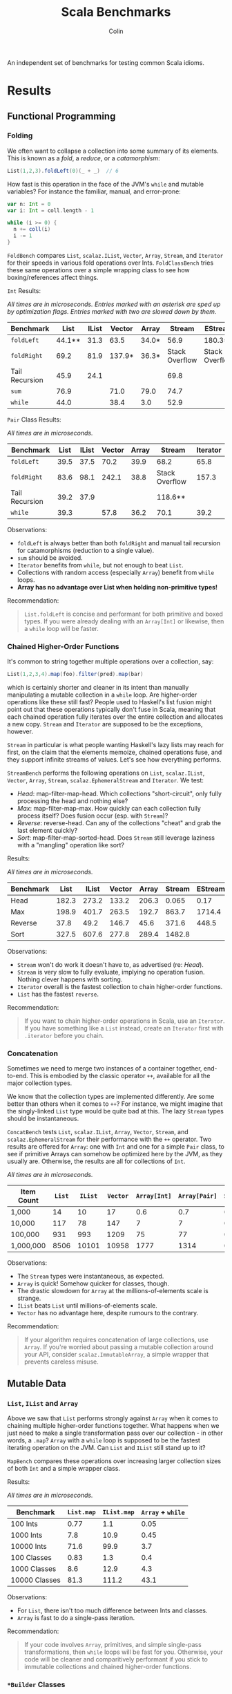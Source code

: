#+TITLE: Scala Benchmarks
#+AUTHOR: Colin

An independent set of benchmarks for testing common Scala idioms.

* Table of Contents                     :TOC_4_gh:noexport:
- [[#results][Results]]
  - [[#functional-programming][Functional Programming]]
    - [[#folding][Folding]]
    - [[#chained-higher-order-functions][Chained Higher-Order Functions]]
    - [[#concatenation][Concatenation]]
  - [[#mutable-data][Mutable Data]]
    - [[#list-ilist-and-array][~List~, ~IList~ and ~Array~]]
    - [[#builder-classes][~*Builder~ Classes]]
    - [[#mutable-set-and-javas-concurrenthashmap][Mutable ~Set~ and Java's ~ConcurrentHashMap~]]
  - [[#pattern-matching][Pattern Matching]]
    - [[#deconstructing-containers][Deconstructing Containers]]
    - [[#guard-patterns][Guard Patterns]]

* Results

** Functional Programming

*** Folding

We often want to collapse a collection into some summary of its elements.
This is known as a /fold/, a /reduce/, or a /catamorphism/:

#+BEGIN_SRC scala
  List(1,2,3).foldLeft(0)(_ + _)  // 6
#+END_SRC

How fast is this operation in the face of the JVM's ~while~ and mutable
variables? For instance the familiar, manual, and error-prone:

#+BEGIN_SRC scala
  var n: Int = 0
  var i: Int = coll.length - 1

  while (i >= 0) {
    n += coll(i)
    i -= 1
  }
#+END_SRC

~FoldBench~ compares ~List~, ~scalaz.IList~, ~Vector~, ~Array~, ~Stream~, and ~Iterator~ for their speeds
in various fold operations over Ints. ~FoldClassBench~ tries these same operations over a simple
wrapping class to see how boxing/references affect things.

~Int~ Results:

/All times are in microseconds. Entries marked with an asterisk are sped up by
optimization flags. Entries marked with two are slowed down by them./

| Benchmark      |   List | IList | Vector | Array |         Stream | EStream        | Iterator |
|----------------+--------+-------+--------+-------+----------------+----------------+----------|
| ~foldLeft~     | 44.1** |  31.3 |   63.5 | 34.0* |           56.9 | 180.3**        |     55.4 |
| ~foldRight~    |   69.2 |  81.9 | 137.9* | 36.3* | Stack Overflow | Stack Overflow |    147.6 |
| Tail Recursion |   45.9 |  24.1 |        |       |           69.8 |                |          |
| ~sum~          |   76.9 |       |   71.0 | 79.0  |           74.7 |                |          |
| ~while~        |   44.0 |       |   38.4 | 3.0   |           52.9 |                |     45.4 |

~Pair~ Class Results:

/All times are in microseconds./

| Benchmark      | List | IList | Vector | Array | Stream         | Iterator |
|----------------+------+-------+--------+-------+----------------+----------|
| ~foldLeft~     | 39.5 |  37.5 |   70.2 |  39.9 | 68.2           |     65.8 |
| ~foldRight~    | 83.6 |  98.1 |  242.1 |  38.8 | Stack Overflow |    157.3 |
| Tail Recursion | 39.2 |  37.9 |        |       | 118.6**        |          |
| ~while~        | 39.3 |       |   57.8 |  36.2 | 70.1           |     39.2 |

Observations:

- ~foldLeft~ is always better than both ~foldRight~ and manual tail recursion for
  catamorphisms (reduction to a single value).
- ~sum~ should be avoided.
- ~Iterator~ benefits from ~while~, but not enough to beat ~List~.
- Collections with random access (especially ~Array~) benefit from ~while~
  loops.
- *Array has no advantage over List when holding non-primitive types!*

Recommendation:

#+BEGIN_QUOTE
~List.foldLeft~ is concise and performant for both primitive and boxed types.
If you were already dealing with an ~Array[Int]~ or likewise, then a ~while~
loop will be faster.
#+END_QUOTE

*** Chained Higher-Order Functions

It's common to string together multiple operations over a collection, say:

#+BEGIN_SRC scala
  List(1,2,3,4).map(foo).filter(pred).map(bar)
#+END_SRC

which is certainly shorter and cleaner in its intent than manually manipulating
a mutable collection in a ~while~ loop. Are higher-order operations like these
still fast? People used to Haskell's list fusion might point out that these
operations typically don't fuse in Scala, meaning that each chained operation
fully iterates over the entire collection and allocates a new copy. ~Stream~
and ~Iterator~ are supposed to be the exceptions, however.

~Stream~ in particular is what people wanting Haskell's lazy lists may reach
for first, on the claim that the elements memoize, chained operations fuse,
and they support infinite streams of values. Let's see how everything performs.

~StreamBench~ performs the following operations on ~List~, ~scalaz.IList~,
~Vector~, ~Array~, ~Stream~, ~scalaz.EphemeralStream~ and ~Iterator~. We test:

- /Head/: map-filter-map-head. Which collections "short-circuit", only
  fully processing the head and nothing else?
- /Max/: map-filter-map-max. How quickly can each collection fully process itself?
  Does fusion occur (esp. with ~Stream~)?
- /Reverse/: reverse-head. Can any of the collections "cheat" and grab the last
  element quickly?
- /Sort/: map-filter-map-sorted-head. Does ~Stream~ still leverage laziness with
  a "mangling" operation like sort?

Results:

/All times are in microseconds./

| Benchmark |  List | IList | Vector | Array | Stream | EStream | Iterator |
|-----------+-------+-------+--------+-------+--------+---------+----------|
| Head      | 182.3 | 273.2 |  133.2 | 206.3 |  0.065 |    0.17 |    0.023 |
| Max       | 198.9 | 401.7 |  263.5 | 192.7 |  863.7 |  1714.4 |    139.7 |
| Reverse   |  37.8 |  49.2 |  146.7 |  45.6 |  371.6 |   448.5 |          |
| Sort      | 327.5 | 607.6 |  277.8 | 289.4 | 1482.8 |         |          |

Observations:

- ~Stream~ won't do work it doesn't have to, as advertised (re: /Head/).
- ~Stream~ is very slow to fully evaluate, implying no operation fusion.
  Nothing clever happens with sorting.
- ~Iterator~ overall is the fastest collection to chain higher-order
  functions.
- ~List~ has the fastest ~reverse~.

Recommendation:

#+BEGIN_QUOTE
If you want to chain higher-order operations in Scala, use an ~Iterator~.
If you have something like a ~List~ instead, create an ~Iterator~ first
with ~.iterator~ before you chain.
#+END_QUOTE

*** Concatenation

Sometimes we need to merge two instances of a container together, end-to-end.
This is embodied by the classic operator ~++~, available for all the major collection types.

We know that the collection types are implemented differently. Are some better than
others when it comes to ~++~? For instance, we might imagine that the singly-linked ~List~
type would be quite bad at this. The lazy ~Stream~ types should be instantaneous.

~ConcatBench~ tests ~List~, ~scalaz.IList~, ~Array~, ~Vector~, ~Stream~, and ~scalaz.EphemeralStream~
for their performance with the ~++~ operator. Two results are offered for ~Array~: one with ~Int~ and
one for a simple ~Pair~ class, to see if primitive Arrays can somehow be optimized here by the JVM,
as they usually are. Otherwise, the results are all for collections of ~Int~.

/All times are in microseconds./

| Item Count | ~List~ | ~IList~ | ~Vector~ | ~Array[Int]~ | ~Array[Pair]~ | ~Stream~ | ~EStream~ |
|------------+--------+---------+----------+--------------+---------------+----------+-----------|
| 1,000      |     14 |      10 |       17 |          0.6 |           0.7 |     0.02 |      0.02 |
| 10,000     |    117 |      78 |      147 |            7 |             7 |     0.02 |      0.02 |
| 100,000    |    931 |     993 |     1209 |           75 |            77 |     0.02 |      0.02 |
| 1,000,000  |   8506 |   10101 |    10958 |         1777 |          1314 |     0.02 |      0.02 |

Observations:

- The ~Stream~ types were instantaneous, as expected.
- ~Array~ is quick! Somehow quicker for classes, though.
- The drastic slowdown for ~Array~ at the millions-of-elements scale is strange.
- ~IList~ beats ~List~ until millions-of-elements scale.
- ~Vector~ has no advantage here, despite rumours to the contrary.

Recommendation:

#+BEGIN_QUOTE
If your algorithm requires concatenation of large collections, use ~Array~.
If you're worried about passing a mutable collection around your API, consider
~scalaz.ImmutableArray~, a simple wrapper that prevents careless misuse.
#+END_QUOTE

** Mutable Data

*** ~List~, ~IList~ and ~Array~

Above we saw that ~List~ performs strongly against ~Array~ when it comes
to chaining multiple higher-order functions together. What happens when
we just need to make a single transformation pass over our collection -
in other words, a ~.map~? ~Array~ with a ~while~ loop is supposed to be
the fastest iterating operation on the JVM. Can ~List~ and ~IList~ still
stand up to it?

~MapBench~ compares these operations over increasing larger collection sizes
of both ~Int~ and a simple wrapper class.

Results:

/All times are in microseconds./

| Benchmark     | ~List.map~ | ~IList.map~ | ~Array~ + ~while~ |
|---------------+------------+-------------+-------------------|
| 100 Ints      |       0.77 |         1.1 |              0.05 |
| 1000 Ints     |        7.8 |        10.9 |              0.45 |
| 10000 Ints    |       71.6 |        99.9 |               3.7 |
|---------------+------------+-------------+-------------------|
| 100 Classes   |       0.83 |        1.3  |               0.4 |
| 1000 Classes  |        8.6 |        12.9 |               4.3 |
| 10000 Classes |       81.3 |       111.2 |              43.1 |

Observations:

- For ~List~, there isn't too much difference between Ints and classes.
- ~Array~ is fast to do a single-pass iteration.

Recommendation:

#+BEGIN_QUOTE
If your code involves ~Array~, primitives, and simple single-pass transformations,
then ~while~ loops will be fast for you. Otherwise, your code will be cleaner
and comparitively performant if you stick to immutable collections and chained
higher-order functions.
#+END_QUOTE

*** ~*Builder~ Classes

You want to build up a new collection, perhaps iterating over an existing one,
perhaps from some live, dynamic process. For whatever reason ~.map~ and ~.foldLeft~
are not an option. Which collection is best for this?
~VectorBench~ tests how fast each of ~List~, ~scalaz.IList~, ~ListBuffer~, ~Vector~, ~VectorBuilder~,
~Array~, ~ArrayBuilder~, and ~IndexedSeq~ can create themselves and
accumulate values. For ~List~, this is done with tail recursion. For ~IndexedSeq~,
this is done via a naive for-comprehension. For all others,
this is done with ~while~ loops. The ~Buffer~ and ~Builder~ classes perform a
~.result~ call at the end of iterating to take their non-builder forms (i.e.
~VectorBuilder => Vector~). ~ArrayBuilder~ is given an overshot size hint (with ~.sizeHint~)
in order to realistically minimize inner ~Array~ copying.

Results:

/All times are in microseconds./

| Benchmark      | ~List~ | ~IList~ | ~ListBuffer~ | ~Vector~ | ~VectorBuilder~ | ~Array~ | ~ArrayBuilder~ | ~IndexedSeq~ |
|----------------+--------+---------+--------------+----------+-----------------+---------+----------------+--------------|
| 1000 Ints      |    5.7 |     5.5 |          5.5 |     20.8 |             6.6 |     0.6 |            1.1 |          5.9 |
| 10000 Ints     |   60.2 |    57.1 |         57.9 |    206.1 |            39.0 |     5.3 |           11.4 |         61.4 |
| 100000 Ints    |  545.1 |   529.1 |        551.6 |   2091.2 |           384.3 |    53.3 |          121.3 |        615.3 |
| 1000 Classes   |    6.2 |     6.2 |          7.2 |     21.5 |             6.3 |     3.8 |            4.9 |          6.4 |
| 10000 Classes  |   64.4 |    62.4 |         68.5 |    214.3 |            44.7 |    41.4 |           53.1 |         65.4 |
| 100000 Classes |  592.0 |   600.3 |        611.6 |   2164.7 |           429.4 |   357.0 |          523.5 |        653.3 |

Observations:

- For primitives, ~Array~ is king.
- *Avoid appending to immutable Vectors.*
- *Avoid repeated use of ListBuffer.prepend!* Your runtime will slow by an order of magnitude vs ~+=:~.
- For classes, at small scales (~1000 elements) there is mostly no difference between
  the various approaches.
- ~ArrayBuilder~ can be useful if you're able to ballpark what the final result size will be.
- ~VectorBuilder~ fulfills the promise of Builders, but can only append to the right.
  You'd have to deal with the fact that your elements are reversed.

Recommendation:

#+BEGIN_QUOTE
The best choice here depends on what your next step is.

If you plan to perform ~while~ -based numeric calculations over primitives only,
stick to ~Array~. If using ~ArrayBuilder~ with primitives, avoid the ~.make~
method. Use something like ~.ofInt~ instead. Also make sure that you use ~.sizeHint~
to avoid redundant inner ~Array~ copying as your collection grows. Failing to do so
can introduce a 5x slowdown.

Otherwise, consider whether your algorithm can't be reexpressed entirely in terms
of ~Iterator~. This will always give the best performance for subsequent chained,
higher-order functions.

If the algorithm can't be expressed in terms of ~Iterator~ from the get-go, try building
your collection with ~VectorBuilder~, call ~.iterator~ once filled, then continue.
#+END_QUOTE

*** Mutable ~Set~ and Java's ~ConcurrentHashMap~

You'd like to build up a unique set of values and for some reason calling ~.toSet~
on your original collection isn't enough. Perhaps you don't have an original collection.
Scala's collections have been criticized for their performance, with one famous complaint
saying how their team had to fallback to using Java collection types entirely because
the Scala ones couldn't compare (that was for Scala 2.8, mind you).

Is this true? ~UniquesBench~ compares both of Scala's mutable and immutable ~Set~ types with
Java's ~ConcurrentHashMap~ to see which can accumulate unique values faster.

Results:

/All values are in microseconds./

| Benchmark    | ~mutable.Set~ | ~immutable.Set~ | Java ~ConcurrentHashMap~ |
|--------------+---------------+-----------------+--------------------------|
| 100 values   |           4.6 |             7.7 |                      6.1 |
| 1000 values  |          62.2 |           107.4 |                     71.3 |
| 10000 values |        811.1* |          1290.4 |                    777.1 |

*Note*: About half the time the 10000-value benchmark for ~mutable.Set~ optimizes
down to ~600us instead of the ~800us shown in the chart.

Observations:

- ~mutable.Set~ is fastest at least for small amounts of data, and /might/ be
  fastest at scale.
- ~immutable.Set~ is slower and has worse growth, as expected.

Recommendation:

#+BEGIN_QUOTE
First consider whether your algorithm can't be rewritten in terms of the usual
FP idioms, followed by a ~.toSet~ call to make the collection unique.

If that isn't possible, then trust in the performance of native Scala collections
and use ~mutable.Set~.
#+END_QUOTE

** Pattern Matching

*** Deconstructing Containers

It's common to decontruct containers like this in recursive algorithms:

#+BEGIN_SRC scala
  def safeHead[A](s: Seq[A]): Option[A] = s match {
    case Seq() => None
    case h +: _ => Some(h)
  }
#+END_SRC

But ~List~ and ~Stream~ have special "cons" operators, namely ~::~ and ~#::~
respectively. The ~List~ version of the above looks like:

#+BEGIN_SRC scala
  def safeHead[A](l: List[A]): Option[A] = l match {
    case Nil => None
    case h :: _ => Some(h)
  }
#+END_SRC

How do these operators compare? Also, is it any slower to do it this way than
a more Java-like:

#+BEGIN_SRC scala
  def safeHead[A](l: List[A]): Option[A] =
    if (l.isEmpty) None else l.head
#+END_SRC

The ~MatchContainersBench~ benchmarks use a tail-recursive algorithm to find
the last element of each of ~List~, ~scalaz.IList~, ~Vector~, ~Array~, ~Seq~, and ~Stream~.

Results:

/All times are in microseconds./

| Benchmark       | List | IList | Vector |   Seq |   Array | Stream |
|-----------------+------+-------+--------+-------+---------+--------|
| ~::~ Matching   | 42.8 | 23.6  |        |       |         |  168.4 |
| ~+:~ Matching   | 79.0 |       | 1647.5 | 707.4 |         |  170.2 |
| ~if~ Statements | 39.9 |       |  816.9 |  39.4 | 16020.6 |   55.8 |

Observations:

- Canonical ~List~ and ~IList~ matching is /fast/.
- ~Seq~ matching with ~+:~, its canonical operator, is ironically slow.
- Pattern matching with ~+:~ should be avoided in general.
- ~if~ is generally faster than pattern matching, but the code isn't as nice.
- Avoid recursion with ~Vector~ and ~Array~!
- ~Array.tail~ is pure evil. Each call incurs ~ArrayOps~ wrapping and
  seems to reallocate the entire ~Array~. ~Vector.tail~ incurs a similar
  slowdown, but not as drasticly.

Recommendation:

#+BEGIN_QUOTE
Recursion involving containers should be done with ~List~ and pattern matching
for the best balance of speed and simplicity. If you can take ~scalaz~ as a
dependency, its ~IList~ will be even faster.
#+END_QUOTE
*** Guard Patterns

It can sometimes be cleaner to check multiple ~Boolean~ conditions using a ~match~:

#+BEGIN_SRC scala
  def foo(i: Int): Whatever = i match {
    case _ if bar(i) => ???
    case _ if baz(i) => ???
    case _ if zoo(i) => ???
    case _ => someDefault
  }
#+END_SRC

where we don't really care about the pattern match, just the guard.
This is in constrast to ~if~ branches:

#+BEGIN_SRC scala
  def foo(i: Int): Whatever = {
    if (bar(i)) ???
    else if (baz(i)) ???
    else if (zoo(i)) ???
    else someDefault
  }
#+END_SRC

which of course would often be made more verbose by many ~{}~ pairs.
Are we punished for the empty pattern matches? ~MatchBench~ tests this, with
various numbers of branches.

Results:

/All times are in nanoseconds./

| Benchmark    | Guards | Ifs |
|--------------+--------+-----|
| 1 Condition  |    3.3 | 3.3 |
| 2 Conditions |    3.6 | 3.6 |
| 3 Conditions |    3.9 | 3.9 |

Identical! Feel free to use whichever you think is cleaner.
